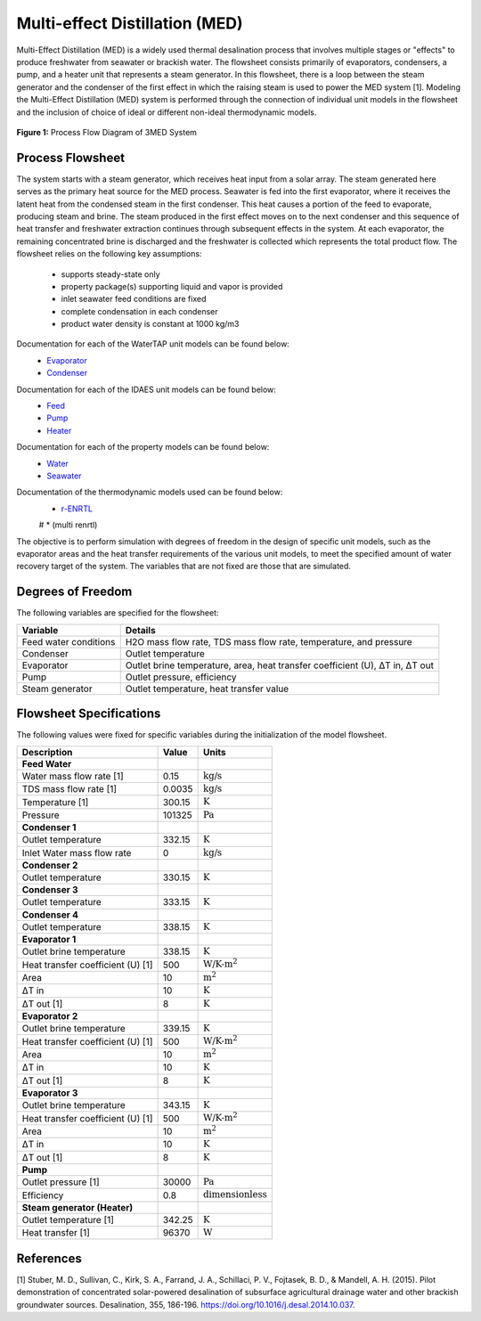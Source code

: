 Multi-effect Distillation (MED)
==================================

Multi-Effect Distillation (MED) is a widely used thermal desalination process that involves multiple stages or "effects" to produce freshwater from seawater or brackish water.
The flowsheet consists primarily of evaporators, condensers, a pump, and a heater unit that represents a steam generator.
In this flowsheet, there is a loop between the steam generator and the condenser of the first effect in which the raising steam is used to power the MED system [1]. 
Modeling the Multi-Effect Distillation (MED) system is performed through the connection of individual unit models in the flowsheet and the inclusion of choice of ideal or different non-ideal thermodynamic models. 

.. figure:: threeeffect_med.png
   :align: center
   :width: 50%

   **Figure 1:** Process Flow Diagram of 3MED System

Process Flowsheet
-----------------

The system starts with a steam generator, which receives heat input from a solar array. The steam generated here serves as the primary heat source for the MED process.
Seawater is fed into the first evaporator, where it receives the latent heat from the condensed steam in the first condenser. This heat causes a portion of the feed to evaporate, producing steam and brine. 
The steam produced in the first effect moves on to the next condenser and this sequence of heat transfer and freshwater extraction continues through subsequent effects in the system. 
At each evaporator, the remaining concentrated brine is discharged and the freshwater is collected which represents the total product flow.
The flowsheet relies on the following key assumptions:

   * supports steady-state only
   * property package(s) supporting liquid and vapor is provided
   * inlet seawater feed conditions are fixed
   * complete condensation in each condenser
   * product water density is constant at 1000 kg/m3

.. image::https://github.com/PSORLab/NAWIConcentratedElectrolytes/blob/Nazia-UConn/flowsheets/benchmark_system/Desalination_Models/Working%20Models/3MED%20Only/3MED.png
   :alt: An online image
   :align: center

   Figure 1. 3MED flowsheet

Documentation for each of the WaterTAP unit models can be found below:
    * `Evaporator <https://watertap.readthedocs.io/en/latest/technical_reference/unit_models/mvc.html>`_
    * `Condenser <https://watertap.readthedocs.io/en/latest/technical_reference/unit_models/mvc.html>`_

Documentation for each of the IDAES unit models can be found below:
    * `Feed <https://idaes-pse.readthedocs.io/en/latest/reference_guides/model_libraries/generic/unit_models/feed.html>`_
    * `Pump <https://idaes-pse.readthedocs.io/en/latest/reference_guides/model_libraries/generic/unit_models/pump.html>`_ 
    * `Heater <https://idaes-pse.readthedocs.io/en/latest/reference_guides/model_libraries/generic/unit_models/heater.html>`_

Documentation for each of the property models can be found below:
    * `Water <https://watertap.readthedocs.io/en/latest/technical_reference/property_models/water.html>`_
    * `Seawater <https://watertap.readthedocs.io/en/latest/technical_reference/property_models/seawater.html>`_

Documentation of the thermodynamic models used can be found below:
   * `r-ENRTL <https://github.com/watertap-org/watertap-renrtl/blob/main/src/watertap_contrib/rENRTL/examples/flowsheets/evaporator_with_enrtl/how_to_setup_evaporator_with_enrtl.rst>`_
   # * (multi renrtl)

The objective is to perform simulation with degrees of freedom in the design of specific unit models, such as the evaporator areas and the heat transfer requirements of the various unit models, to meet the specified amount of water recovery target of the system. The variables that are not fixed are those that are simulated.

Degrees of Freedom
------------------
The following variables are specified for the flowsheet:

.. csv-table::
   :header: "Variable", "Details"

   "Feed water conditions", "H2O mass flow rate, TDS mass flow rate, temperature, and pressure"
   "Condenser", "Outlet temperature"
   "Evaporator", "Outlet brine temperature, area, heat transfer coefficient (U), ΔT in, ΔT out"
   "Pump", "Outlet pressure, efficiency"
   "Steam generator", "Outlet temperature, heat transfer value"

Flowsheet Specifications
------------------------
The following values were fixed for specific variables during the initialization of the model flowsheet.

.. csv-table::
   :header: "Description", "Value", "Units"

   "**Feed Water**"
   "Water mass flow rate [1]","0.15", ":math:`\text{kg/s}`"
   "TDS mass flow rate [1]", "0.0035", ":math:`\text{kg/s}`"
   "Temperature [1]", "300.15", ":math:`\text{K}`"
   "Pressure", "101325", ":math:`\text{Pa}`"
   "**Condenser 1**"
   "Outlet temperature", "332.15", ":math:`\text{K}`"
   "Inlet Water mass flow rate", "0", ":math:`\text{kg/s}`"
   "**Condenser 2**"
   "Outlet temperature", "330.15", ":math:`\text{K}`"
   "**Condenser 3**"
   "Outlet temperature", "333.15", ":math:`\text{K}`"
   "**Condenser 4**"
   "Outlet temperature", "338.15", ":math:`\text{K}`"
   "**Evaporator 1**"
   "Outlet brine temperature", "338.15", ":math:`\text{K}`"
   "Heat transfer coefficient (U) [1]", "500", ":math:`\text{W/K-m^2}`"
   "Area", "10", ":math:`\text{m^2}`"
   "ΔT in", "10", ":math:`\text{K}`"
   "ΔT out [1]", "8", ":math:`\text{K}`"
   "**Evaporator 2**"
   "Outlet brine temperature", "339.15", ":math:`\text{K}`"
   "Heat transfer coefficient (U) [1]", "500", ":math:`\text{W/K-m^2}`"
   "Area", "10", ":math:`\text{m^2}`"
   "ΔT in", "10", ":math:`\text{K}`"
   "ΔT out [1]", "8", ":math:`\text{K}`"
   "**Evaporator 3**"
   "Outlet brine temperature", "343.15", ":math:`\text{K}`"
   "Heat transfer coefficient (U) [1]", "500", ":math:`\text{W/K-m^2}`"
   "Area", "10", ":math:`\text{m^2}`"
   "ΔT in", "10", ":math:`\text{K}`"
   "ΔT out [1]", "8", ":math:`\text{K}`"
   "**Pump**"
   "Outlet pressure [1]", "30000", ":math:`\text{Pa}`"
   "Efficiency", "0.8", ":math:`\text{dimensionless}`"
   "**Steam generator (Heater)**"
   "Outlet temperature [1]", "342.25", ":math:`\text{K}`"
   "Heat transfer [1]", "96370", ":math:`\text{W}`"


References
-----------
[1] Stuber, M. D., Sullivan, C., Kirk, S. A., Farrand, J. A., Schillaci, P. V., Fojtasek, B. D., & Mandell, A. H. (2015). 
Pilot demonstration of concentrated solar-powered desalination of subsurface agricultural drainage water and 
other brackish groundwater sources. Desalination, 355, 186-196. 
https://doi.org/10.1016/j.desal.2014.10.037.

